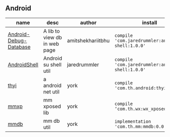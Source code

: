 #+BEGIN_COMMENT
.. title: libs
.. slug: libs
.. date: 2018-01-31 16:34:15 UTC+08:00
.. tags: 
.. category: 
.. link: 
.. description: 
.. type: text
#+END_COMMENT

** Android
| name                   | desc                         | author            | install                                          |
|------------------------+------------------------------+-------------------+--------------------------------------------------|
| [[https://github.com/amitshekhariitbhu/Android-Debug-Database][Android-Debug-Database]] | A lib to view db in web page | amitshekhariitbhu | =compile 'com.jaredrummler:android-shell:1.0.0'= |
| [[https://github.com/jaredrummler/AndroidShell][AndroidShell]]           | Android su shell util        | jaredrummler      | =compile 'com.jaredrummler:android-shell:1.0.0'= |
| [[https://github.com/huhuang03/thyi][thyi]]                   | a android net util           | york              | =compile 'com.th.android:thyi:1.3.5'=            |
| [[https://gitlab.com/huhuang03/mmxp][mmxp]]                   | mm xposed lib                | york              | =compile ‘com.th.wx:wx_xposed:1.8.0’=            |
| [[https://gitlab.com/huhuang03/mmdb][mmdb]]                   | mm db util                   | york              | =implementation 'com.th.mm:mmdb:0.0.3'=          |

